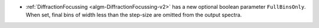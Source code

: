 - :ref:`DiffractionFocussing <algm-DiffractionFocussing-v2>` has a new optional boolean parameter ``FullBinsOnly``.  When set, final bins of width less than the step-size are omitted from the output spectra.
